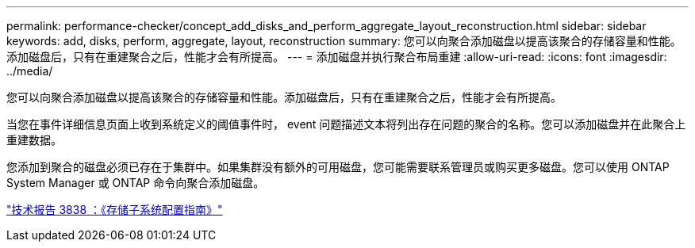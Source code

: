 ---
permalink: performance-checker/concept_add_disks_and_perform_aggregate_layout_reconstruction.html 
sidebar: sidebar 
keywords: add, disks, perform, aggregate, layout, reconstruction 
summary: 您可以向聚合添加磁盘以提高该聚合的存储容量和性能。添加磁盘后，只有在重建聚合之后，性能才会有所提高。 
---
= 添加磁盘并执行聚合布局重建
:allow-uri-read: 
:icons: font
:imagesdir: ../media/


[role="lead"]
您可以向聚合添加磁盘以提高该聚合的存储容量和性能。添加磁盘后，只有在重建聚合之后，性能才会有所提高。

当您在事件详细信息页面上收到系统定义的阈值事件时， event 问题描述文本将列出存在问题的聚合的名称。您可以添加磁盘并在此聚合上重建数据。

您添加到聚合的磁盘必须已存在于集群中。如果集群没有额外的可用磁盘，您可能需要联系管理员或购买更多磁盘。您可以使用 ONTAP System Manager 或 ONTAP 命令向聚合添加磁盘。

http://www.netapp.com/us/media/tr-3838.pdf["技术报告 3838 ：《存储子系统配置指南》"]
